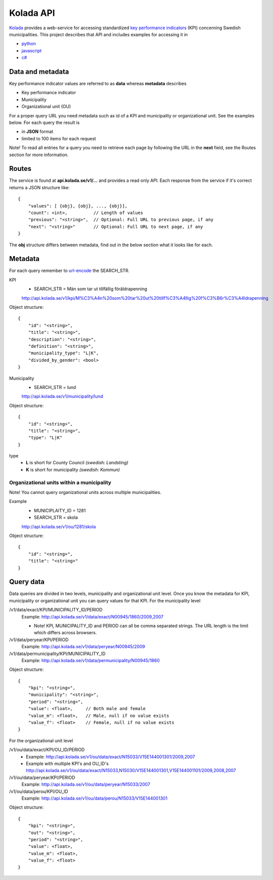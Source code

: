 Kolada API
==========

`Kolada <http://www.kolada.se>`_ provides a web-service for accessing standardized `key
performance indicators <http://en.wikipedia.org/wiki/Performance_indicator>`_ (KPI) concerning Swedish municipalities.
This project describes that API and includes examples for accessing
it in

* `python <https://github.com/Hypergene/kolada/tree/master/python>`_
* `javascript <https://github.com/Hypergene/kolada/tree/master/javascript>`_
* `c# <https://github.com/Hypergene/kolada/tree/master/c%23>`_


Data and metadata
-----------------

Key performance indicator values are referred to as **data** whereas **metadata** describes

* Key performance indicator
* Municipality
* Organizational unit (OU)

For a proper query URL you need metadata such as id of a KPI and municipality or organizational unit. See the examples below.
For each query the result is

* in **JSON** format
* limited to 100 items for each request

Note! To read all entries for a query you need to retrieve each page by following the URL in the **next** field, see the 
Routes section for more information.

Routes
------

The service is found at **api.kolada.se/v1/...** and provides a
read only API. Each response from the service
if it's correct returns a JSON structure like::

    {
        "values": [ {obj}, {obj}, ..., {obj}],
        "count": <int>,          // Length of values
        "previous": "<string>",  // Optional: Full URL to previous page, if any
        "next": "<string>"       // Optional: Full URL to next page, if any
    }

The **obj** structure differs between metadata, find out in
the below section what it looks like for each.

Metadata
--------

For each query remember to `url-encode
<http://www.w3schools.com/tags/ref_urlencode.asp>`_ the SEARCH_STR.

KPI
    * SEARCH_STR = Män som tar ut tillfällig föräldrapenning

    `<http://api.kolada.se/v1/kpi/M%C3%A4n%20som%20tar%20ut%20tillf%C3%A4llig%20f%C3%B6r%C3%A4ldrapenning>`_

Object structure::

    {
        "id": "<string>",
        "title": "<string>",
        "description": "<string>",
        "definition": "<string>",
        "municipality_type": "L|K",
        "divided_by_gender": <bool>
    }



Municipality
    * SEARCH_STR = lund

    `<http://api.kolada.se/v1/municipality/lund>`_

Object structure::

    {
        "id": "<string>",
        "title": "<string>",
        "type": "L|K"
    }

type
    - **L** is short for County Council `(swedish: Landsting)`
    - **K** is short for municipality  `(swedish: Kommun)`




Organizational units within a municipality
__________________________________________

Note! You cannot query organizational units across multiple
municipalities.

Example
    * MUNICIPLAITY_ID = 1281
    * SEARCH_STR = skola

    `<http://api.kolada.se/v1/ou/1281/skola>`_

Object structure::

    {
        "id": "<string>",
        "title": "<string>"
    }


Query data
----------

Data queries are divided in two levels, municipality and organizational
unit level. Once you know the metadata for KPI, municipality or
organizational unit  you can query values for that KPI. For the
municipality level

/v1/data/exact/KPI/MUNICIPALITY_ID/PERIOD
    Example: http://api.kolada.se/v1/data/exact/N00945/1860/2009,2007

    * Note! KPI, MUNICIPALITY_ID and PERIOD can all be comma separated strings. The URL length is the limit which differs across browsers.


/v1/data/peryear/KPI/PERIOD
    Example: http://api.kolada.se/v1/data/peryear/N00945/2009

/v1/data/permunicipality/KPI/MUNICIPALITY_ID
    Example: http://api.kolada.se/v1/data/permunicipality/N00945/1860

Object structure::

    {
        "kpi": "<string>",
        "municipality": "<string>",
        "period": "<string>",
        "value": <float>,     // Both male and female
        "value_m": <float>,   // Male, null if no value exists
        "value_f": <float>    // Female, null if no value exists
    }

For the organizational unit level

/v1/ou/data/exact/KPI/OU_ID/PERIOD
    * Example: http://api.kolada.se/v1/ou/data/exact/N15033/V15E144001301/2009,2007
    * Example with multiple KPI's and OU_ID's http://api.kolada.se/v1/ou/data/exact/N15033,N15030/V15E144001301,V15E144001101/2009,2008,2007

/v1/ou/data/peryear/KPI/PERIOD
    Example: http://api.kolada.se/v1/ou/data/peryear/N15033/2007

/v1/ou/data/perou/KPI/OU_ID
    Example: http://api.kolada.se/v1/ou/data/perou/N15033/V15E144001301



Object structure::

    {
        "kpi": "<string>",
        "out": "<string>",
        "period": "<string>",
        "value": <float>,
        "value_m": <float>,
        "value_f": <float>
    }

